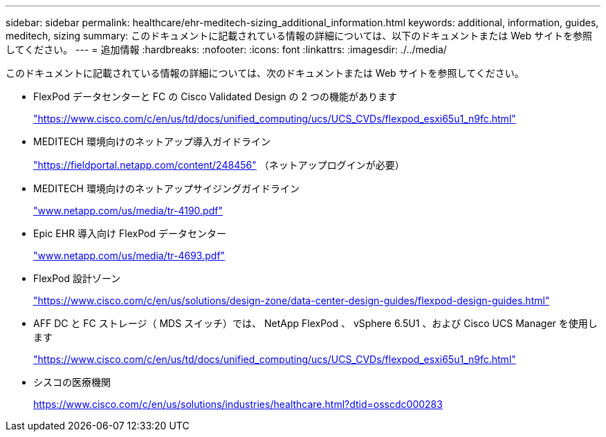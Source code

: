 ---
sidebar: sidebar 
permalink: healthcare/ehr-meditech-sizing_additional_information.html 
keywords: additional, information, guides, meditech, sizing 
summary: このドキュメントに記載されている情報の詳細については、以下のドキュメントまたは Web サイトを参照してください。 
---
= 追加情報
:hardbreaks:
:nofooter: 
:icons: font
:linkattrs: 
:imagesdir: ./../media/


このドキュメントに記載されている情報の詳細については、次のドキュメントまたは Web サイトを参照してください。

* FlexPod データセンターと FC の Cisco Validated Design の 2 つの機能があります
+
https://www.cisco.com/c/en/us/td/docs/unified_computing/ucs/UCS_CVDs/flexpod_esxi65u1_n9fc.html["https://www.cisco.com/c/en/us/td/docs/unified_computing/ucs/UCS_CVDs/flexpod_esxi65u1_n9fc.html"^]

* MEDITECH 環境向けのネットアップ導入ガイドライン
+
https://fieldportal.netapp.com/content/248456["https://fieldportal.netapp.com/content/248456"^] （ネットアップログインが必要）

* MEDITECH 環境向けのネットアップサイジングガイドライン
+
http://www.netapp.com/us/media/tr-4190.pdf["www.netapp.com/us/media/tr-4190.pdf"^]

* Epic EHR 導入向け FlexPod データセンター
+
http://www.netapp.com/us/media/tr-4693.pdf["www.netapp.com/us/media/tr-4693.pdf"^]

* FlexPod 設計ゾーン
+
https://www.cisco.com/c/en/us/solutions/design-zone/data-center-design-guides/flexpod-design-guides.html["https://www.cisco.com/c/en/us/solutions/design-zone/data-center-design-guides/flexpod-design-guides.html"^]

* AFF DC と FC ストレージ（ MDS スイッチ）では、 NetApp FlexPod 、 vSphere 6.5U1 、および Cisco UCS Manager を使用します
+
https://www.cisco.com/c/en/us/td/docs/unified_computing/ucs/UCS_CVDs/flexpod_esxi65u1_n9fc.html["https://www.cisco.com/c/en/us/td/docs/unified_computing/ucs/UCS_CVDs/flexpod_esxi65u1_n9fc.html"^]

* シスコの医療機関
+
https://www.cisco.com/c/en/us/solutions/industries/healthcare.html?dtid=osscdc000283["https://www.cisco.com/c/en/us/solutions/industries/healthcare.html?dtid=osscdc000283"^]


